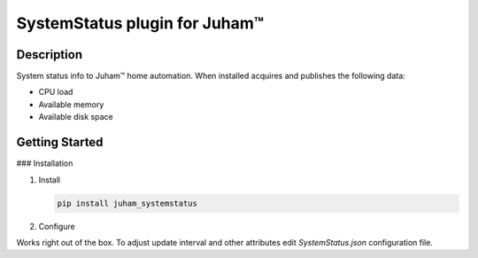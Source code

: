 SystemStatus plugin for Juham™
==============================

Description
-----------

System status info to Juham™ home automation. When installed acquires and publishes
the following data:

* CPU load
* Available memory
* Available disk space

  


Getting Started
---------------

### Installation

1. Install

   .. code-block:: bash

      pip install juham_systemstatus


2. Configure

Works right out of the box. To adjust update interval and other attributes
edit `SystemStatus.json` configuration file.

